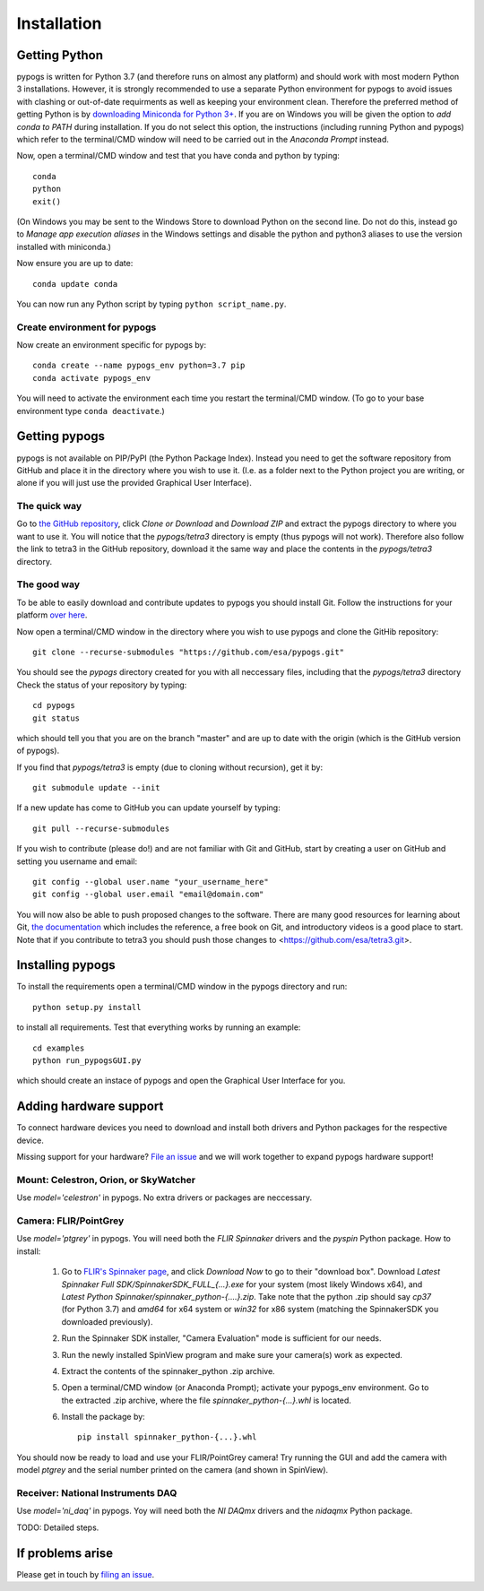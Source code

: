Installation
============

Getting Python
--------------
pypogs is written for Python 3.7 (and therefore runs on almost any platform) and should work with
most modern Python 3 installations. However, it is strongly recommended to use a separate Python
environment for pypogs to avoid issues with clashing or out-of-date requirments as well as keeping
your environment clean. Therefore the preferred method of getting Python is by
`downloading Miniconda for Python 3+ <https://docs.conda.io/en/latest/miniconda.html>`_. If you are
on Windows you will be given the option to `add conda to PATH` during installation. If you do not
select this option, the instructions (including running Python and pypogs) which refer to the
terminal/CMD window will need to be carried out in the `Anaconda Prompt` instead.

Now, open a terminal/CMD window and test that you have conda and python by typing::

    conda
    python
    exit()
    
(On Windows you may be sent to the Windows Store to download Python on the second line. Do not do
this, instead go to `Manage app execution aliases` in the Windows settings and disable the python
and python3 aliases to use the version installed with miniconda.)

Now ensure you are up to date::

    conda update conda
    
You can now run any Python script by typing ``python script_name.py``.

Create environment for pypogs
^^^^^^^^^^^^^^^^^^^^^^^^^^^^^
Now create an environment specific for pypogs by::

    conda create --name pypogs_env python=3.7 pip
    conda activate pypogs_env
    
You will need to activate the environment each time you restart the terminal/CMD window. (To go to
your base environment type ``conda deactivate``.)

Getting pypogs
--------------
pypogs is not available on PIP/PyPI (the Python Package Index). Instead you need to get the software
repository from GitHub and place it in the directory where you wish to use it. (I.e. as a folder
next to the Python project you are writing, or alone if you will just use the provided Graphical
User Interface).

The quick way
^^^^^^^^^^^^^
Go to `the GitHub repository <https://github.com/esa/pypogs>`_, click `Clone or Download` and
`Download ZIP` and extract the pypogs directory to where you want to use it. You will notice that
the `pypogs/tetra3` directory is empty (thus pypogs will not work). Therefore also follow the link
to tetra3 in the GitHub repository, download it the same way and place the contents in the
`pypogs/tetra3` directory.

The good way
^^^^^^^^^^^^
To be able to easily download and contribute updates to pypogs you should install Git. Follow the
instructions for your platform `over here <https://git-scm.com/downloads>`_.

Now open a terminal/CMD window in the directory where you wish to use pypogs and clone the
GitHib repository::

    git clone --recurse-submodules "https://github.com/esa/pypogs.git"
    
You should see the `pypogs` directory created for you with all neccessary files, including that the
`pypogs/tetra3` directory Check the status of your repository by typing::

    cd pypogs
    git status
    
which should tell you that you are on the branch "master" and are up to date with the origin (which
is the GitHub version of pypogs).

If you find that `pypogs/tetra3` is empty (due to cloning without recursion), get it by::

    git submodule update --init

If a new update has come to GitHub you can update yourself by
typing::

    git pull --recurse-submodules

If you wish to contribute (please do!) and are not familiar with Git and GitHub, start by creating
a user on GitHub and setting you username and email::

    git config --global user.name "your_username_here"
    git config --global user.email "email@domain.com"

You will now also be able to push proposed changes to the software. There are many good resources
for learning about Git, `the documentation <https://git-scm.com/doc>`_ which includes the reference,
a free book on Git, and introductory videos is a good place to start. Note that if you contribute
to tetra3 you should push those changes to <https://github.com/esa/tetra3.git>.

Installing pypogs
-----------------
To install the requirements open a terminal/CMD window in the pypogs directory and run::

    python setup.py install
    
to install all requirements. Test that everything works by running an example::

    cd examples
    python run_pypogsGUI.py
    
which should create an instace of pypogs and open the Graphical User Interface for you.

Adding hardware support
-----------------------
To connect hardware devices you need to download and install both drivers and Python packages for
the respective device.

Missing support for your hardware? `File an issue <https://github.com/esa/pypogs/issues>`_ and we
will work together to expand pypogs hardware support!

Mount: Celestron, Orion, or SkyWatcher
^^^^^^^^^^^^^^^^^^^^^^^^^^^^^^^^^^^^^^
Use `model='celestron'` in pypogs. No extra drivers or packages are neccessary.

Camera: FLIR/PointGrey
^^^^^^^^^^^^^^^^^^^^^^
Use `model='ptgrey'` in pypogs. You will need both the `FLIR Spinnaker` drivers and the `pyspin`
Python package. How to install:
	
    1. Go to `FLIR's Spinnaker page <https://www.flir.com/products/spinnaker-sdk/>`_, and click
       `Download Now` to go to their "download box". Download 
       `Latest Spinnaker Full SDK/SpinnakerSDK_FULL_{...}.exe` for your system
       (most likely Windows x64), and `Latest Python Spinnaker/spinnaker_python-{....}.zip`. Take 
       note that the python .zip should say `cp37` (for Python 3.7) and `amd64` for x64 system or
       `win32` for x86 system (matching the SpinnakerSDK you downloaded previously).  
    2. Run the Spinnaker SDK installer, "Camera Evaluation" mode is sufficient for our needs.
    3. Run the newly installed SpinView program and make sure your camera(s) work as expected.
    4. Extract the contents of the spinnaker_python .zip archive.
    5. Open a terminal/CMD window (or Anaconda Prompt); activate your pypogs_env environment. Go to
       the extracted .zip archive, where the file `spinnaker_python-{...}.whl` is located.
    6. Install the package by::
           
           pip install spinnaker_python-{...}.whl
	
You should now be ready to load and use your FLIR/PointGrey camera! Try running the GUI and add the
camera with model `ptgrey` and the serial number printed on the camera (and shown in SpinView).

Receiver: National Instruments DAQ
^^^^^^^^^^^^^^^^^^^^^^^^^^^^^^^^^^
Use `model='ni_daq'` in pypogs. Yoy will need both the `NI DAQmx` drivers and the `nidaqmx` Python
package.

TODO: Detailed steps.

If problems arise
-----------------
Please get in touch by `filing an issue <https://github.com/esa/pypogs/issues>`_.